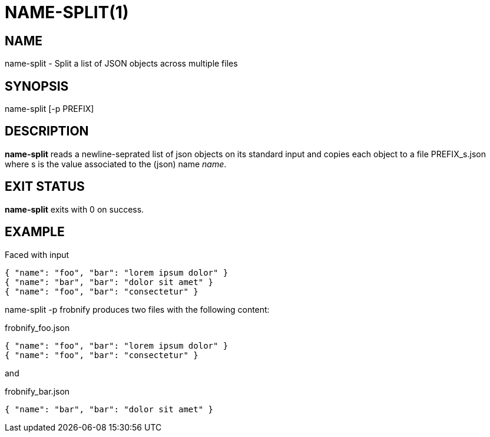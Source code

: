 = NAME-SPLIT(1)
:Date: 2021-11-17

== NAME

name-split - Split a list of JSON objects across multiple files

== SYNOPSIS

name-split [-p PREFIX]

== DESCRIPTION

*name-split* reads a newline-seprated list of json objects on its standard input and copies
each object to a file +PREFIX_s.json+ where +s+ is the value associated to
the (json) name _name_.

== EXIT STATUS

*name-split* exits with 0 on success.

== EXAMPLE

Faced with input

----
{ "name": "foo", "bar": "lorem ipsum dolor" }
{ "name": "bar", "bar": "dolor sit amet" }
{ "name": "foo", "bar": "consectetur" }
----

+name-split -p frobnify+ produces two files with the following content:

.frobnify_foo.json
----
{ "name": "foo", "bar": "lorem ipsum dolor" }
{ "name": "foo", "bar": "consectetur" }
----

and

.frobnify_bar.json
----
{ "name": "bar", "bar": "dolor sit amet" }
----
